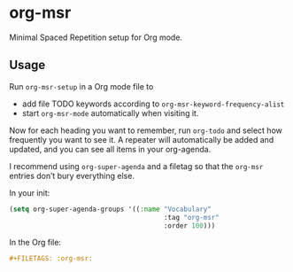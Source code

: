 * org-msr

Minimal Spaced Repetition setup for Org mode.

** Usage
Run ~org-msr-setup~ in a Org mode file to
- add file TODO keywords according to =org-msr-keyword-frequency-alist=
- start ~org-msr-mode~ automatically when visiting it.

Now for each heading you want to remember, run ~org-todo~ and select how frequently you want to see it. A repeater will automatically be added and updated, and you can see all items in your org-agenda.

I recommend using =org-super-agenda= and a filetag so that the =org-msr= entries don’t bury everything else.

In your init:
#+BEGIN_SRC emacs-lisp
  (setq org-super-agenda-groups '((:name "Vocabulary"
                                         :tag "org-msr"
                                         :order 100)))
#+END_SRC

In the Org file:
#+BEGIN_SRC org
#+FILETAGS: :org-msr:
#+END_SRC
